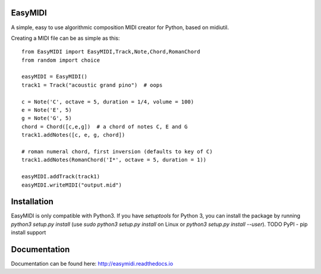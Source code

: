 **EasyMIDI**
============

|docs|

A simple, easy to use algorithmic composition MIDI creator for Python, based on midiutil.

Creating a MIDI file can be as simple as this::

   from EasyMIDI import EasyMIDI,Track,Note,Chord,RomanChord
   from random import choice

   easyMIDI = EasyMIDI()
   track1 = Track("acoustic grand pino")  # oops

   c = Note('C', octave = 5, duration = 1/4, volume = 100)
   e = Note('E', 5)
   g = Note('G', 5)
   chord = Chord([c,e,g])  # a chord of notes C, E and G
   track1.addNotes([c, e, g, chord])

   # roman numeral chord, first inversion (defaults to key of C)
   track1.addNotes(RomanChord('I*', octave = 5, duration = 1))

   easyMIDI.addTrack(track1)
   easyMIDI.writeMIDI("output.mid")

**Installation**
================

EasyMIDI is only compatible with Python3. If you have `setuptools` for
Python 3, you can install the package by running `python3 setup.py install`
(use `sudo python3 setup.py install` on Linux or `python3 setup.py install --user`).
TODO PyPI - pip install support

**Documentation**
=================

Documentation can be found here: http://easymidi.readthedocs.io

.. |docs| image:: https://readthedocs.org/projects/easymidi/badge/
    :alt: Documentation Status
    :scale: 100%
    :target: https://easymidi.readthedocs.io

